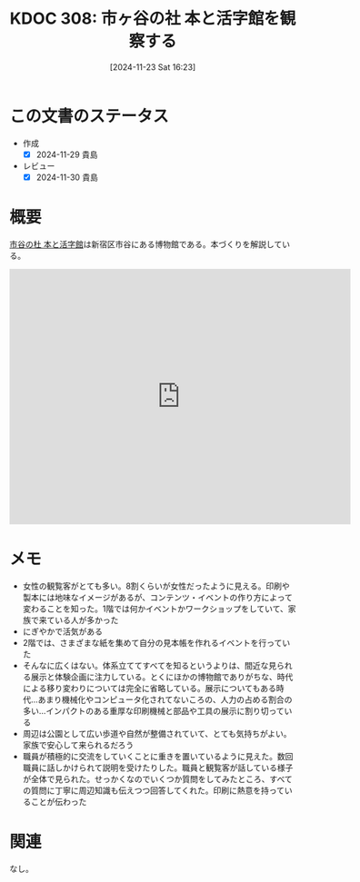 :properties:
:ID: 20241123T162333
:mtime:    20241130215443
:ctime:    20241123162341
:end:
#+title:      KDOC 308: 市ヶ谷の社 本と活字館を観察する
#+date:       [2024-11-23 Sat 16:23]
#+filetags:   :essay:
#+identifier: 20241123T162333

* この文書のステータス
- 作成
  - [X] 2024-11-29 貴島
- レビュー
  - [X] 2024-11-30 貴島

* 概要

[[https://ichigaya-letterpress.jp/about/index.html][市谷の杜 本と活字館]]は新宿区市谷にある博物館である。本づくりを解説している。

#+begin_export html
<iframe src="https://www.google.com/maps/embed?pb=!1m18!1m12!1m3!1d14310.579160502388!2d139.7299379892585!3d35.70050171792282!2m3!1f0!2f0!3f0!3m2!1i1024!2i768!4f13.1!3m3!1m2!1s0x60188db10c1eb46b%3A0x3a47fbeb8546665e!2sIchigaya%20Letterpress%20Factory!5e1!3m2!1sen!2sjp!4v1732892598783!5m2!1sen!2sjp" width="600" height="450" style="border:0;" allowfullscreen="" loading="lazy" referrerpolicy="no-referrer-when-downgrade"></iframe>
#+end_export

* メモ
- 女性の観覧客がとても多い。8割くらいが女性だったように見える。印刷や製本には地味なイメージがあるが、コンテンツ・イベントの作り方によって変わることを知った。1階では何かイベントかワークショップをしていて、家族で来ている人が多かった
- にぎやかで活気がある
- 2階では、さまざまな紙を集めて自分の見本帳を作れるイベントを行っていた
- そんなに広くはない。体系立ててすべてを知るというよりは、間近な見られる展示と体験企画に注力している。とくにほかの博物館でありがちな、時代による移り変わりについては完全に省略している。展示についてもある時代…あまり機械化やコンピュータ化されてないころの、人力の占める割合の多い…インパクトのある重厚な印刷機械と部品や工具の展示に割り切っている
- 周辺は公園として広い歩道や自然が整備されていて、とても気持ちがよい。家族で安心して来られるだろう
- 職員が積極的に交流をしていくことに重きを置いているように見えた。数回職員に話しかけられて説明を受けたりした。職員と観覧客が話している様子が全体で見られた。せっかくなのでいくつか質問をしてみたところ、すべての質問に丁寧に周辺知識も伝えつつ回答してくれた。印刷に熱意を持っていることが伝わった

* 関連
なし。
